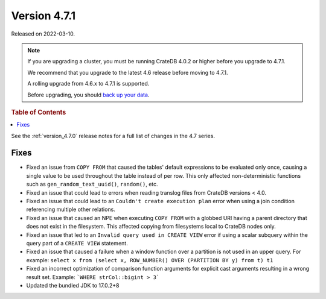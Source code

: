 .. _version_4.7.1:

=============
Version 4.7.1
=============

Released on 2022-03-10.

.. NOTE::

    If you are upgrading a cluster, you must be running CrateDB 4.0.2 or higher
    before you upgrade to 4.7.1.

    We recommend that you upgrade to the latest 4.6 release before moving to
    4.7.1.

    A rolling upgrade from 4.6.x to 4.7.1 is supported.

    Before upgrading, you should `back up your data`_.

.. _back up your data: https://crate.io/docs/crate/reference/en/latest/admin/snapshots.html



.. rubric:: Table of Contents

.. contents::
   :local:


See the :ref:`version_4.7.0` release notes for a full list of changes in the
4.7 series.

Fixes
=====

- Fixed an issue from ``COPY FROM`` that caused the tables' default expressions
  to be evaluated only once, causing a single value to be used throughout the
  table instead of per row. This only affected non-deterministic functions such
  as ``gen_random_text_uuid()``, ``random()``, etc.

- Fixed an issue that could lead to errors when reading translog files from
  CrateDB versions < 4.0.

- Fixed an issue that could lead to an ``Couldn't create execution plan`` error
  when using a join condition referencing multiple other relations.

- Fixed an issue that caused an NPE when executing ``COPY FROM`` with a globbed
  URI having a parent directory that does not exist in the filesystem. This
  affected copying from filesystems local to CrateDB nodes only.

- Fixed an issue that led to an ``Invalid query used in CREATE VIEW`` error if
  using a scalar subquery within the query part of a ``CREATE VIEW`` statement.

- Fixed an issue that caused a failure when a window function over a partition
  is not used in an upper query. For example:
  ``select x from (select x, ROW_NUMBER() OVER (PARTITION BY y) from t) t1``

- Fixed an incorrect optimization of comparison function arguments for explicit
  cast arguments resulting in a wrong result set. Example:
  ```WHERE strCol::bigint > 3```

- Updated the bundled JDK to 17.0.2+8
